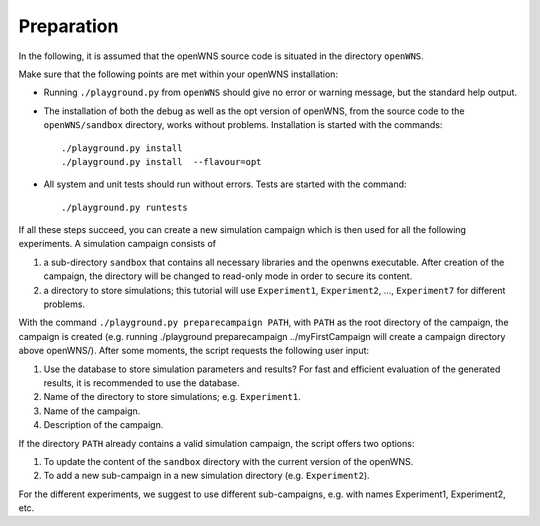 ===========
Preparation
===========

In the following, it is assumed that the openWNS source code is
situated in the directory ``openWNS``.

Make sure that the following points are met within your openWNS
installation:

* Running ``./playground.py`` from ``openWNS`` should give no error or
  warning message, but the standard help output.

* The installation of both the debug as well as the opt version of
  openWNS, from the source code to the ``openWNS/sandbox`` directory,
  works without problems. Installation is started with the commands::

 	./playground.py install
	./playground.py install  --flavour=opt

* All system and unit tests should run without errors. Tests are
  started with the command::

  	./playground.py runtests

If all these steps succeed, you can create a new simulation campaign
which is then used for all the following experiments. A simulation
campaign consists of

#. a sub-directory ``sandbox`` that contains all necessary libraries
   and the openwns executable. After creation of the campaign, the directory
   will be changed to read-only mode in order to secure its content.
#. a directory to store simulations; this tutorial will use 
   ``Experiment1``, ``Experiment2``, ..., ``Experiment7`` for different problems.

With the command ``./playground.py preparecampaign PATH``, with
``PATH`` as the root directory of the campaign, the campaign is created 
(e.g. running ./playground preparecampaign ../myFirstCampaign will create a campaign directory above openWNS/). 
After some moments, the script requests the following user input:

#. Use the database to store simulation parameters and results? For
   fast and efficient evaluation of the generated results, it is
   recommended to use the database.
#. Name of the directory to store
   simulations; e.g. ``Experiment1``.
#. Name of the campaign.
#. Description of the campaign.

If the directory ``PATH`` already contains a valid simulation campaign, the script offers two options:

#. To update the content of the ``sandbox`` directory with the current version of the openWNS.
#. To add a new sub-campaign in a new simulation directory (e.g. ``Experiment2``).

For the different experiments, we suggest to use different
sub-campaigns, e.g. with names Experiment1, Experiment2, etc.
